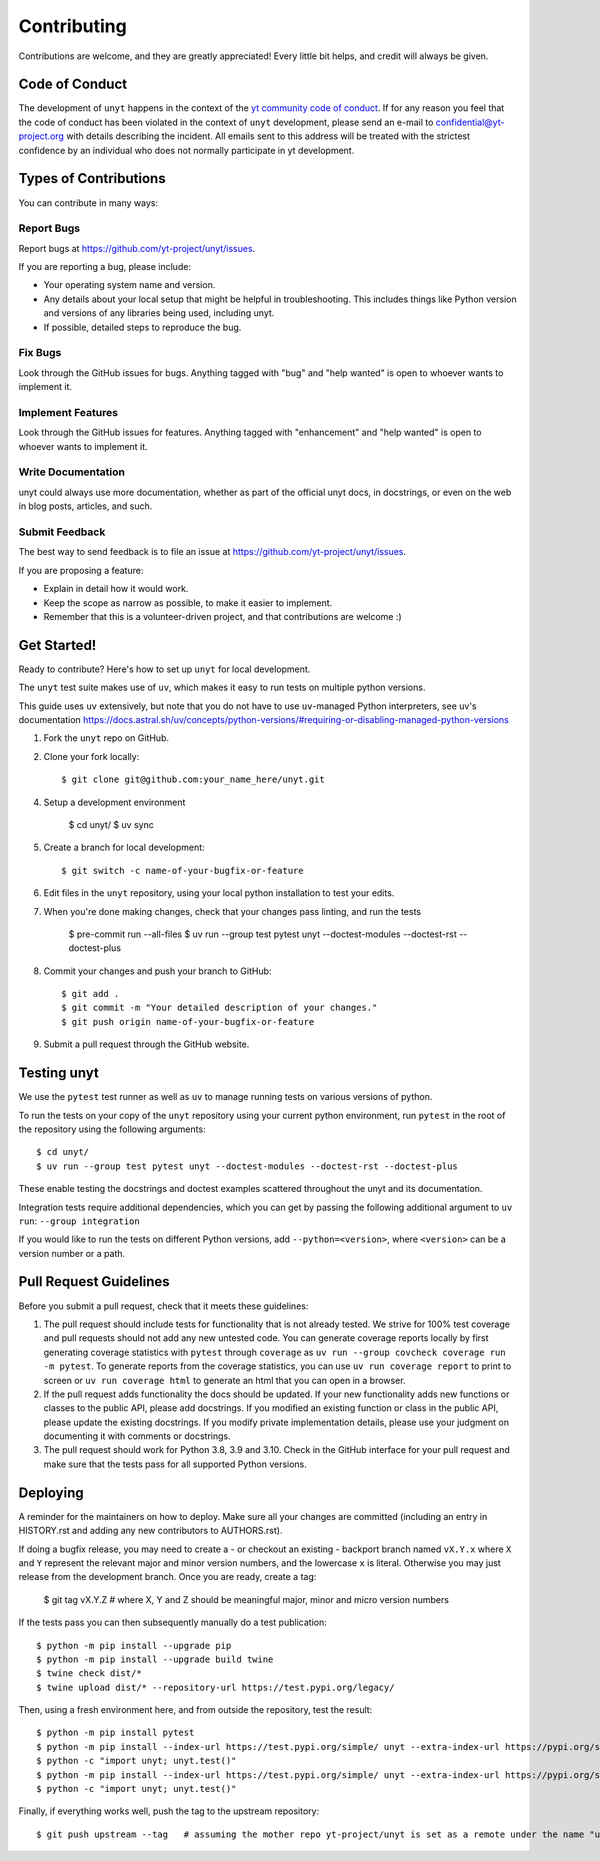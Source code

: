 .. highlight:: shell

============
Contributing
============

Contributions are welcome, and they are greatly appreciated! Every little bit
helps, and credit will always be given.

Code of Conduct
---------------

The development of ``unyt`` happens in the context of the `yt community code
of conduct
<http://yt-project.org/doc/developing/developing.html#yt-community-code-of-conduct>`_.
If for any reason you feel that the code of conduct has been violated in the
context of ``unyt`` development, please send an e-mail to
confidential@yt-project.org with details describing the incident. All emails
sent to this address will be treated with the strictest confidence by an
individual who does not normally participate in yt development.

Types of Contributions
----------------------

You can contribute in many ways:

Report Bugs
~~~~~~~~~~~

Report bugs at https://github.com/yt-project/unyt/issues.

If you are reporting a bug, please include:

* Your operating system name and version.
* Any details about your local setup that might be helpful in
  troubleshooting. This includes things like Python version and versions of any
  libraries being used, including unyt.
* If possible, detailed steps to reproduce the bug.

Fix Bugs
~~~~~~~~

Look through the GitHub issues for bugs. Anything tagged with "bug" and "help
wanted" is open to whoever wants to implement it.

Implement Features
~~~~~~~~~~~~~~~~~~

Look through the GitHub issues for features. Anything tagged with "enhancement"
and "help wanted" is open to whoever wants to implement it.

Write Documentation
~~~~~~~~~~~~~~~~~~~

unyt could always use more documentation, whether as part of the
official unyt docs, in docstrings, or even on the web in blog posts,
articles, and such.

Submit Feedback
~~~~~~~~~~~~~~~

The best way to send feedback is to file an issue at
https://github.com/yt-project/unyt/issues.

If you are proposing a feature:

* Explain in detail how it would work.
* Keep the scope as narrow as possible, to make it easier to implement.
* Remember that this is a volunteer-driven project, and that contributions
  are welcome :)

Get Started!
------------

Ready to contribute? Here's how to set up ``unyt`` for local development.

The ``unyt`` test suite makes use of ``uv``, which makes it
easy to run tests on multiple python versions.

This guide uses ``uv`` extensively, but note that you do not have to use
``uv``-managed Python interpreters, see uv's documentation
https://docs.astral.sh/uv/concepts/python-versions/#requiring-or-disabling-managed-python-versions


1. Fork the ``unyt`` repo on GitHub.
2. Clone your fork locally::

    $ git clone git@github.com:your_name_here/unyt.git

4. Setup a development environment

    $ cd unyt/
    $ uv sync

5. Create a branch for local development::

    $ git switch -c name-of-your-bugfix-or-feature

6. Edit files in the ``unyt`` repository, using your local python installation
   to test your edits.

7. When you're done making changes, check that your changes pass linting,
   and run the tests

    $ pre-commit run --all-files
    $ uv run --group test pytest unyt --doctest-modules --doctest-rst --doctest-plus

8. Commit your changes and push your branch to GitHub::

    $ git add .
    $ git commit -m "Your detailed description of your changes."
    $ git push origin name-of-your-bugfix-or-feature

9. Submit a pull request through the GitHub website.

Testing unyt
------------

We use the ``pytest`` test runner as well as ``uv`` to manage
running tests on various versions of python.

To run the tests on your copy of the ``unyt`` repository using your current
python environment, run ``pytest`` in the root of the repository using the
following arguments::

   $ cd unyt/
   $ uv run --group test pytest unyt --doctest-modules --doctest-rst --doctest-plus

These enable testing the docstrings and doctest examples scattered throughout
the unyt and its documentation.

Integration tests require additional dependencies, which you can get by passing
the following additional argument to ``uv run``: ``--group integration``

If you would like to run the tests on different Python versions, add
``--python=<version>``, where ``<version>`` can be a version number or a path.


Pull Request Guidelines
-----------------------

Before you submit a pull request, check that it meets these guidelines:

1. The pull request should include tests for functionality that is not already
   tested. We strive for 100% test coverage and pull requests should not add any
   new untested code. You can generate coverage reports locally by first
   generating coverage statistics with ``pytest`` through ``coverage`` as ``uv
   run --group covcheck coverage run -m pytest``. To generate reports from the
   coverage statistics, you can use ``uv run coverage report`` to print to
   screen or ``uv run coverage html`` to generate an html that you can open in a
   browser.
2. If the pull request adds functionality the docs should be updated. If your
   new functionality adds new functions or classes to the public API, please add
   docstrings. If you modified an existing function or class in the public API,
   please update the existing docstrings. If you modify private implementation
   details, please use your judgment on documenting it with comments or
   docstrings.
3. The pull request should work for Python 3.8, 3.9 and 3.10. Check in the
   GitHub interface for your pull request and make sure that the tests pass for
   all supported Python versions.

Deploying
---------

A reminder for the maintainers on how to deploy.  Make sure all your changes are
committed (including an entry in HISTORY.rst and adding any new contributors to
AUTHORS.rst).

If doing a bugfix release, you may need to create a - or checkout an existing -
backport branch named ``vX.Y.x`` where ``X`` and ``Y`` represent the relevant
major and minor version numbers, and the lowercase ``x`` is literal. Otherwise
you may just release from the development branch. Once you are ready, create
a tag:

  $ git tag vX.Y.Z            # where X, Y and Z should be meaningful major, minor and micro version numbers

If the tests pass you can then subsequently manually do a test publication::

  $ python -m pip install --upgrade pip
  $ python -m pip install --upgrade build twine
  $ twine check dist/*
  $ twine upload dist/* --repository-url https://test.pypi.org/legacy/

Then, using a fresh environment here, and from outside the repository,
test the result::

  $ python -m pip install pytest
  $ python -m pip install --index-url https://test.pypi.org/simple/ unyt --extra-index-url https://pypi.org/simple --force-reinstall
  $ python -c "import unyt; unyt.test()"
  $ python -m pip install --index-url https://test.pypi.org/simple/ unyt --extra-index-url https://pypi.org/simple --no-binary unyt --force-reinstall
  $ python -c "import unyt; unyt.test()"

Finally, if everything works well, push the tag to the upstream repository::

  $ git push upstream --tag   # assuming the mother repo yt-project/unyt is set as a remote under the name "upstream"
